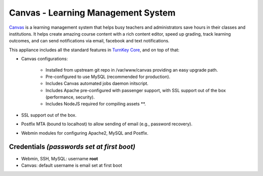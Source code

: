 Canvas - Learning Management System
===================================

`Canvas`_ is a learning management system that helps busy teachers and
administrators save hours in their classes and institutions. It helps
create amazing course content with a rich content editor, speed up
grading, track learning outcomes, and can send notifications via email,
facebook and text notifications.

This appliance includes all the standard features in `TurnKey Core`_,
and on top of that:

- Canvas configurations:
   
   - Installed from upstream git repo in /var/www/canvas providing an
     easy upgrade path.
   - Pre-configured to use MySQL (recommended for production).
   - Includes Canvas automated jobs daemon initscript.
   - Includes Apache pre-configured with passenger support, with SSL
     support out of the box (performance, security).
   - Includes NodeJS required for compiling assets \*\*.

- SSL support out of the box.
- Postfix MTA (bound to localhost) to allow sending of email (e.g.,
  password recovery).
- Webmin modules for configuring Apache2, MySQL and Postfix.

Credentials *(passwords set at first boot)*
-------------------------------------------

- Webmin, SSH, MySQL: username **root**
- Canvas: default username is email set at first boot


.. _Canvas: http://www.instructure.com/
.. _TurnKey Core: http://www.turnkeylinux.org/core

